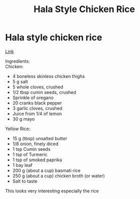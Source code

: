 #+title: Hala Style Chicken Rice

* Hala style chicken rice
[[https://www.youtube.com/watch?v=Y645_5ikaYo][Link]]

Ingredients:\\
Chicken:
- 4 boneless skinless chicken thighs
- 5 g salt
- 5 whole cloves, crushed
- 1/2 tbsp cumin seeds, crushed
- Sprinkle of oregano
- 20 cranks black pepper
- 3 garlic cloves, crushed
- Juice from 1/4 of lemon
- 30 g mayo

Yellow Rice:
- 15 g (tbsp) unsalted butter
- 1/8 onion, finely diced
- 1 tsp Cumin seeds
- 1 tsp of Turmeric
- 1 tsp of smoked paprika
- 1 bay leaf
- 200 g (about a cup) basmati rice
- 250 g (about a cup) chicken broth (or water)
- Salt to taste

This looks very interesting especially the rice
